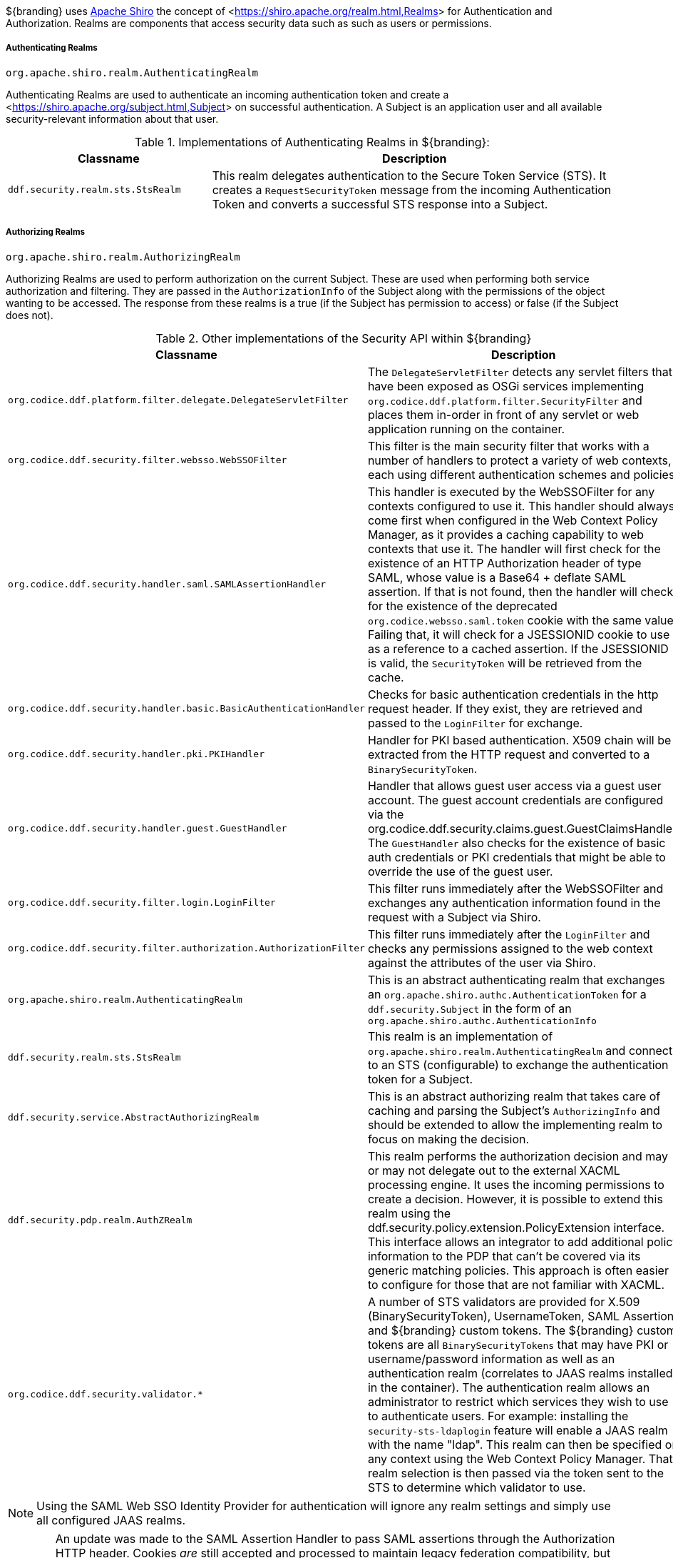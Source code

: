 :title: Realms
:type: subSecurityFramework
:status: published
:parent: Subject
:order: 01
:summary: Shiro realms.

${branding} uses <<https://shiro.apache.org,Apache Shiro>> the concept of <<https://shiro.apache.org/realm.html,Realms>> for Authentication and Authorization.
Realms are components that access security data such as such as users or permissions.

===== Authenticating Realms

`org.apache.shiro.realm.AuthenticatingRealm`

Authenticating Realms are used to authenticate an incoming authentication token and create a <<https://shiro.apache.org/subject.html,Subject>> on successful authentication.
A Subject is an application user and all available security-relevant information about that user.

.Implementations of Authenticating Realms in ${branding}:
[cols="1m,2" options="header"]
|===

|Classname
|Description

|ddf.security.realm.sts.StsRealm
|This realm delegates authentication to the Secure Token Service (STS). It creates a `RequestSecurityToken` message from the incoming Authentication Token and converts a successful STS response into a Subject.

|===

===== Authorizing Realms

`org.apache.shiro.realm.AuthorizingRealm`

Authorizing Realms are used to perform authorization on the current Subject.
These are used when performing both service authorization and filtering.
They are passed in the `AuthorizationInfo` of the Subject along with the permissions of the object wanting to be accessed. The response from these realms is a true (if the Subject has permission to access) or false (if the Subject does not).

.Other implementations of the Security API within ${branding}
[cols="1m,2" options="header"]
|===

|Classname
|Description

|org.codice.ddf.platform.filter.delegate.DelegateServletFilter
|The `DelegateServletFilter` detects any servlet filters that have been exposed as OSGi services implementing `org.codice.ddf.platform.filter.SecurityFilter` and places them in-order in front of any servlet or web application running on the container.

|org.codice.ddf.security.filter.websso.WebSSOFilter
|This filter is the main security filter that works with a number of handlers to protect a variety of web contexts, each using different authentication schemes and policies.

|org.codice.ddf.security.handler.saml.SAMLAssertionHandler
|This handler is executed by the WebSSOFilter for any contexts configured to use it.
This handler should always come first when configured in the Web Context Policy Manager, as it provides a caching capability to web contexts that use it.
The handler will first check for the existence of an HTTP Authorization header of type SAML, whose value is a Base64 + deflate SAML assertion.
If that is not found, then the handler will check for the existence of the deprecated `org.codice.websso.saml.token` cookie with the same value.
Failing that, it will check for a JSESSIONID cookie to use as a reference to a cached assertion.
If the JSESSIONID is valid, the `SecurityToken` will be retrieved from the cache.

|org.codice.ddf.security.handler.basic.BasicAuthenticationHandler
|Checks for basic authentication credentials in the http request header.
If they exist, they are retrieved and passed to the `LoginFilter` for exchange.

|org.codice.ddf.security.handler.pki.PKIHandler
|Handler for PKI based authentication.
X509 chain will be extracted from the HTTP request and converted to a `BinarySecurityToken`.

|org.codice.ddf.security.handler.guest.GuestHandler
|Handler that allows guest user access via a guest user account.
The guest account credentials are configured via the org.codice.ddf.security.claims.guest.GuestClaimsHandler.
The `GuestHandler` also checks for the existence of basic auth credentials or PKI credentials that might be able to override the use of the guest user.

|org.codice.ddf.security.filter.login.LoginFilter
|This filter runs immediately after the WebSSOFilter and exchanges any authentication information found in the request with a Subject via Shiro.

|org.codice.ddf.security.filter.authorization.AuthorizationFilter
|This filter runs immediately after the `LoginFilter` and checks any permissions assigned to the web context against the attributes of the user via Shiro.

|org.apache.shiro.realm.AuthenticatingRealm
|This is an abstract authenticating realm that exchanges an `org.apache.shiro.authc.AuthenticationToken` for a `ddf.security.Subject` in the form of an `org.apache.shiro.authc.AuthenticationInfo`

|ddf.security.realm.sts.StsRealm
|This realm is an implementation of `org.apache.shiro.realm.AuthenticatingRealm` and connects to an STS (configurable) to exchange the authentication token for a Subject.

|ddf.security.service.AbstractAuthorizingRealm
|This is an abstract authorizing realm that takes care of caching and parsing the Subject's `AuthorizingInfo` and should be extended to allow the implementing realm to focus on making the decision.

|ddf.security.pdp.realm.AuthZRealm
|This realm performs the authorization decision and may or may not delegate out to the external XACML processing engine. It uses the incoming permissions to create a decision.
However, it is possible to extend this realm using the ddf.security.policy.extension.PolicyExtension interface.
This interface allows an integrator to add additional policy information to the PDP that can't be covered via its generic matching policies.
This approach is often easier to configure for those that are not familiar with XACML.

|org.codice.ddf.security.validator.*
|A number of STS validators are provided for X.509 (BinarySecurityToken), UsernameToken, SAML Assertion, and ${branding} custom tokens.
The ${branding} custom tokens are all `BinarySecurityTokens` that may have PKI or username/password information as well as an authentication realm (correlates to JAAS realms installed in the container).
The authentication realm allows an administrator to restrict which services they wish to use to authenticate users.
For example: installing the `security-sts-ldaplogin` feature will enable a JAAS realm with the name "ldap".
This realm can then be specified on any context using the Web Context Policy Manager.
That realm selection is then passed via the token sent to the STS to determine which validator to use.

|===

[NOTE]
====
Using the SAML Web SSO Identity Provider for authentication will ignore any realm settings and simply use all configured JAAS realms.
====

[WARNING]
====
An update was made to the SAML Assertion Handler to pass SAML assertions through the Authorization HTTP header.
Cookies _are_ still accepted and processed to maintain legacy federation compatibility, but assertions are sent in the header on outbound requests.
While a machine's identity will still federate between versions, a user's identity will ONLY be federated when a ${branding} version 2.7.x server communicates with a ${branding} version 2.8.x+ server, or between two servers whose versions are 2.8.x or higher.
====

